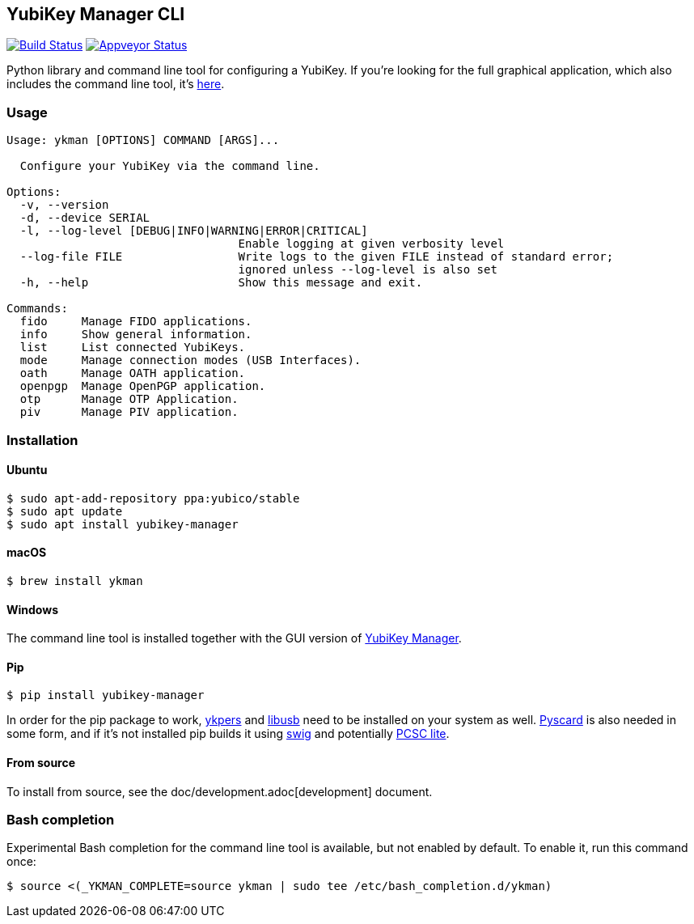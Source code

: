 == YubiKey Manager CLI
image:https://travis-ci.org/Yubico/yubikey-manager.svg?branch=master["Build Status", link="https://travis-ci.org/Yubico/yubikey-manager"]
image:https://ci.appveyor.com/api/projects/status/fp7nb97m8372axq8?svg=true["Appveyor Status", link="https://ci.appveyor.com/project/Yubico53275/yubikey-manager"]

Python library and command line tool for configuring a YubiKey. If you're looking for the full graphical application, which also includes the command line tool, it's https://developers.yubico.com/yubikey-manager-qt/[here].

=== Usage
....
Usage: ykman [OPTIONS] COMMAND [ARGS]...

  Configure your YubiKey via the command line.

Options:
  -v, --version
  -d, --device SERIAL
  -l, --log-level [DEBUG|INFO|WARNING|ERROR|CRITICAL]
                                  Enable logging at given verbosity level
  --log-file FILE                 Write logs to the given FILE instead of standard error;
                                  ignored unless --log-level is also set
  -h, --help                      Show this message and exit.

Commands:
  fido     Manage FIDO applications.
  info     Show general information.
  list     List connected YubiKeys.
  mode     Manage connection modes (USB Interfaces).
  oath     Manage OATH application.
  openpgp  Manage OpenPGP application.
  otp      Manage OTP Application.
  piv      Manage PIV application.
....

=== Installation

==== Ubuntu

    $ sudo apt-add-repository ppa:yubico/stable
    $ sudo apt update
    $ sudo apt install yubikey-manager

==== macOS

    $ brew install ykman

==== Windows

The command line tool is installed together with the GUI version of https://developers.yubico.com/yubikey-manager-qt/[YubiKey Manager].

==== Pip

    $ pip install yubikey-manager

In order for the pip package to work, https://developers.yubico.com/yubikey-personalization/[ykpers] and http://libusb.info/[libusb] need to be installed on your system as well.
https://pyscard.sourceforge.io/[Pyscard] is also needed in some form, and if it's not installed pip builds it using http://www.swig.org/[swig] and potentially https://pcsclite.alioth.debian.org/pcsclite.html[PCSC lite].

==== From source
To install from source, see the doc/development.adoc[development] document.

=== Bash completion

Experimental Bash completion for the command line tool is available, but not 
enabled by default. To enable it, run this command once:

    $ source <(_YKMAN_COMPLETE=source ykman | sudo tee /etc/bash_completion.d/ykman)

